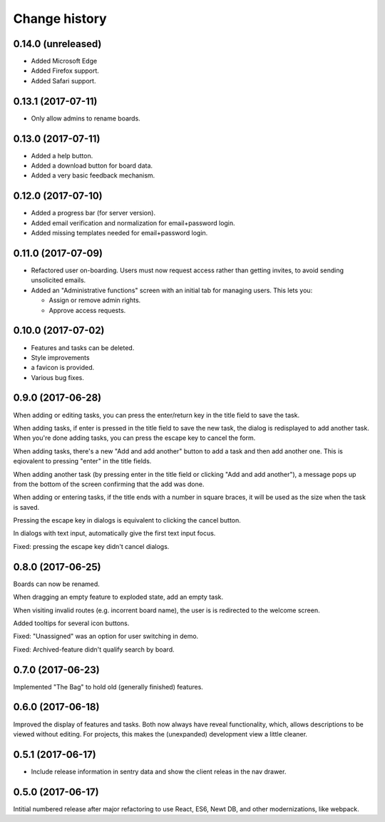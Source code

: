 ==============
Change history
==============

0.14.0 (unreleased)
=====================

- Added Microsoft Edge

- Added Firefox support.

- Added Safari support.

0.13.1 (2017-07-11)
=====================

- Only allow admins to rename boards.

0.13.0 (2017-07-11)
=====================

- Added a help button.

- Added a download button for board data.

- Added a very basic feedback mechanism.

0.12.0 (2017-07-10)
=====================

- Added a progress bar (for server version).

- Added email verification and normalization for email+password login.

- Added missing templates needed for email+password login.

0.11.0 (2017-07-09)
=====================

- Refactored user on-boarding. Users must now request access rather
  than getting invites, to avoid sending unsolicited emails.

- Added an "Administrative functions" screen with an initial tab for
  managing users.  This lets you:

  - Assign or remove admin rights.

  - Approve access requests.

0.10.0 (2017-07-02)
=====================

- Features and tasks can be deleted.

- Style improvements

- a favicon is provided.

- Various bug fixes.

0.9.0 (2017-06-28)
=====================

When adding or editing tasks, you can press the enter/return key in
the title field to save the task.

When adding tasks, if enter is pressed in the title field to save the
new task, the dialog is redisplayed to add another task.  When you're
done adding tasks, you can press the escape key to cancel the form.

When adding tasks, there's a new "Add and add another" button to add a
task and then add another one.  This is eqiovalent to pressing "enter"
in the title fields.

When adding another task (by pressing enter in the title field or
clicking "Add and add another"), a message pops up from the bottom of
the screen confirming that the add was done.

When adding or entering tasks, if the title ends with a number in
square braces, it will be used as the size when the task is saved.

Pressing the escape key in dialogs is equivalent to clicking the
cancel button.

In dialogs with text input, automatically give the first text input focus.

Fixed: pressing the escape key didn't cancel dialogs.

0.8.0 (2017-06-25)
=====================

Boards can now be renamed.

When dragging an empty feature to exploded state, add an empty task.

When visiting invalid routes (e.g. incorrent board name), the user is
is redirected to the welcome screen.

Added tooltips for several icon buttons.

Fixed: "Unassigned" was an option for user switching in demo.

Fixed: Archived-feature didn't qualify search by board.

0.7.0 (2017-06-23)
=====================

Implemented "The Bag" to hold old (generally finished) features.

0.6.0 (2017-06-18)
=====================

Improved the display of features and tasks. Both now always have
reveal functionality, which, allows descriptions to be viewed without
editing.  For projects, this makes the (unexpanded) development view a
little cleaner.

0.5.1 (2017-06-17)
=====================

- Include release information in sentry data and show the client
  releas in the nav drawer.

0.5.0 (2017-06-17)
=====================

Intitial numbered release after major refactoring to use React, ES6,
Newt DB, and other modernizations, like webpack.
